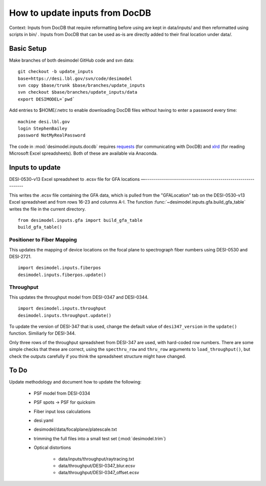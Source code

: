 ===============================
How to update inputs from DocDB
===============================

Context: Inputs from DocDB that require reformatting before using are kept
in data/inputs/ and then reformatted using scripts in bin/ .  Inputs from
DocDB that can be used as-is are directly added to their final location
under data/.

Basic Setup
===========

Make branches of both desimodel GitHub code and svn data::

    git checkout -b update_inputs
    base=https://desi.lbl.gov/svn/code/desimodel
    svn copy $base/trunk $base/branches/update_inputs
    svn checkout $base/branches/update_inputs/data
    export DESIMODEL=`pwd`

Add entries to $HOME/.netrc to enable downloading DocDB files without
having to enter a password every time::

    machine desi.lbl.gov
    login StephenBailey
    password NotMyRealPassword

The code in :mod:`desimodel.inputs.docdb` requires `requests`_
(for communicating with DocDB) and `xlrd`_ (for reading Microsoft Excel spreadsheets).
Both of these are available via Anaconda.

.. _`requests`: http://docs.python-requests.org/en/master/
.. _`xlrd`: http://www.python-excel.org/

Inputs to update
================

DESI-0530-v13 Excel spreadsheet to .ecsv file for GFA locations
—--------------------------------------------------------------

This writes the .ecsv file containing the GFA data, which
is pulled from the "GFALocation" tab on the DESI-0530-v13 Excel spreadsheet
and from rows 16-23 and columns A-I. The function
:func:`~desimodel.inputs.gfa.build_gfa_table` writes the file in the current directory.

::

    from desimodel.inputs.gfa import build_gfa_table
    build_gfa_table()

Positioner to Fiber Mapping
---------------------------

This updates the mapping of device locations on the focal plane to
spectrograph fiber numbers using DESI-0530 and DESI-2721.

::

    import desimodel.inputs.fiberpos
    desimodel.inputs.fiberpos.update()

Throughput
----------

This updates the throughput model from DESI-0347 and DESI-0344.

::

    import desimodel.inputs.throughput
    desimodel.inputs.throughput.update()

To update the version of DESI-347 that is used, change the default value of
``desi347_version`` in the ``update()`` function.  Similiarly for DESI-344.

Only three rows of the throughput spreadsheet from DESI-347 are used, with
hard-coded row numbers.  There are some simple checks that these are correct,
using the ``specthru_row`` and ``thru_row`` arguments to ``load_throughput()``,
but check the outputs carefully if you think the spreadsheet structure might
have changed.

To Do
=====

Update methodology and document how to update the following:

  * PSF model from DESI-0334
  * PSF spots -> PSF for quicksim
  * Fiber input loss calculations
  * desi.yaml
  * desimodel/data/focalplane/platescale.txt
  * trimming the full files into a small test set (:mod:`desimodel.trim`)
  * Optical distortions

      * data/inputs/throughput/raytracing.txt
      * data/throughput/DESI-0347_blur.ecsv
      * data/throughput/DESI-0347_offset.ecsv
